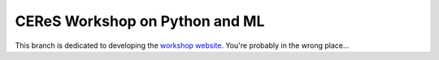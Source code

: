 ===============================
CEReS Workshop on Python and ML
===============================

This branch is dedicated to developing the `workshop website <https://marshrossney.github.io/ceres-workshop>`_. You're probably in the wrong place...
